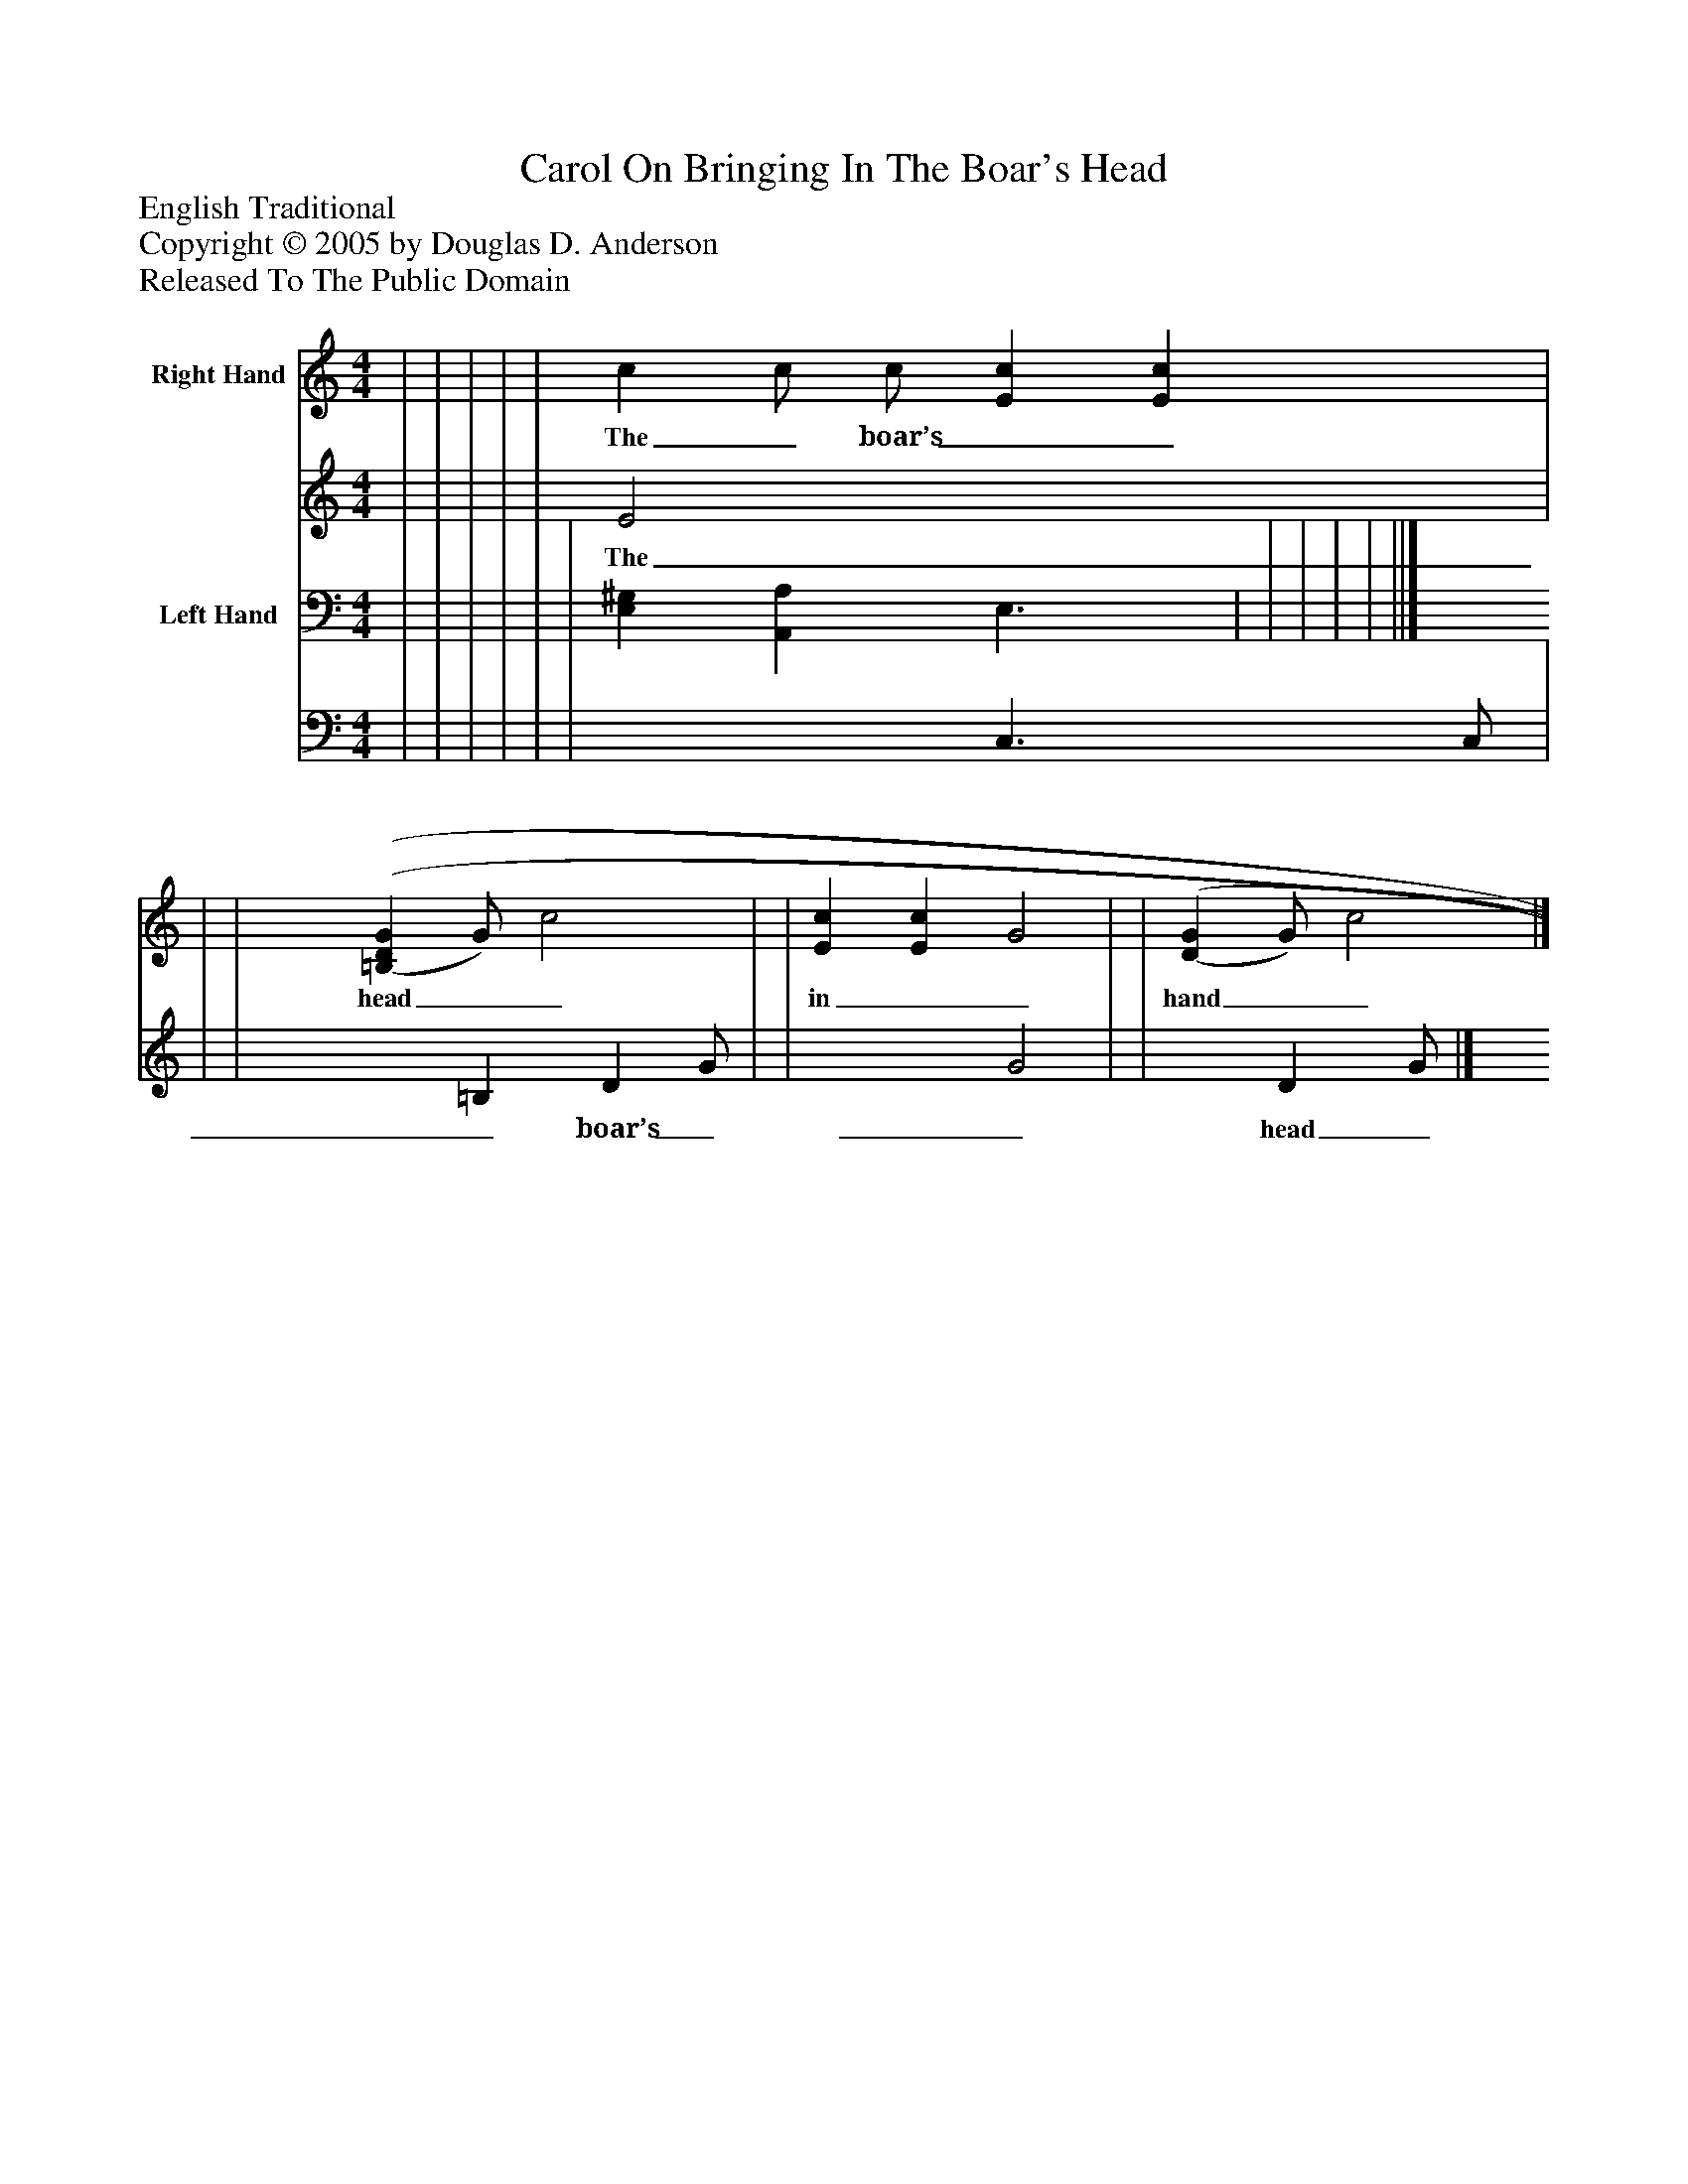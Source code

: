 %%abc-creator mxml2abc 1.4
%%abc-version 2.0
%%continueall true
%%titletrim true
%%titleformat A-1 T C1, Z-1, S-1
X: 0
T: Carol On Bringing In The Boar's Head
Z: English Traditional
Z: Copyright © 2005 by Douglas D. Anderson
Z: Released To The Public Domain
L: 1/4
M: 4/4
V: P1_1 name="Right Hand"
V: P1_2
%%MIDI program 1 0
V: P2_1 name="Left Hand"
V: P2_2
%%MIDI program 2 0
K: C
% Extracting voice 1 from part P1
[V: P1_1]  | | | | | c c/ c/ [Ec] [Ec] | | | [(=B,(D(G] G/) c2 | | [Ec] [Ec] G2 | | [(D(G] G/) c2|]
w: The_ boar’s__ head__ in__ hand__ bear__ I,_ Be-_ deck'd_ with_ bays_ and_ rose-__ ma_ ry._ And_ I_ pray you, my mas-_ ters,__ be_ mer-_ ry_ Quot_ es-_ tis_ in_ con-_ vi___ vi___ o_ Ca-_ put_ a-_ pri_ de-_ fe_ ro_ Red-_ dens_ lau-_ des__ Do-__
% Extracting voice 2 from part P1
[V: P1_2]  | | | | | E2 x2  | | | x1  =B, D G/ | | x2  G2 | | x1  D G/|]
w: The_ boar’s__ head__ in__ hand__ bear__ I,_ Be-_ deck'd_ with_ bays_ and_ rose-__ ma_ ry._ And_ I_ pray you, my mas-_ ters,__ be_ mer-_ ry_ Quot_ es-_ tis_ in_ con-_ vi___ vi___ o_ Ca-_ put_ a-_ pri_ de-_ fe_ ro_ Red-_ dens_ lau-_ des__ Do-__
% Extracting voice 1 from part P2
[V: P2_1]  | | | | | | [E,^G,] [A,,A,] E,3/ | | | | | ||]
% Extracting voice 2 from part P2
[V: P2_2]  | | | | | | x2  C,3/ C,/ | | | | | ||]

